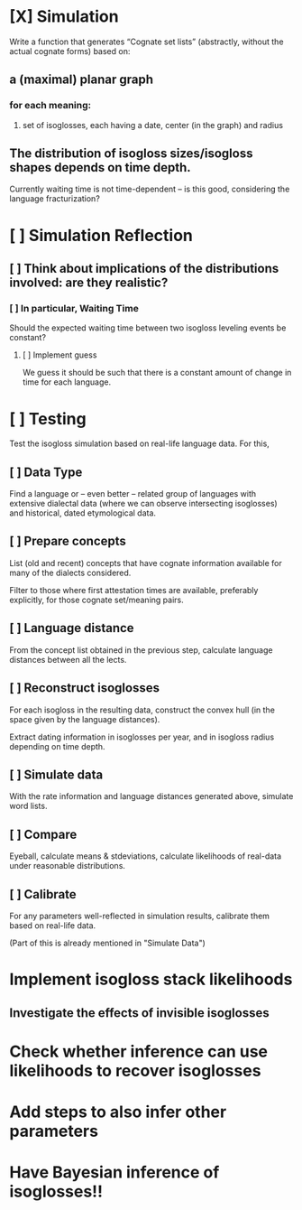 * [X] Simulation
Write a function that generates “Cognate set lists” (abstractly,
without the actual cognate forms) based on:

** a (maximal) planar graph
*** for each meaning:
**** set of isoglosses, each having a date, center (in the graph) and radius
** The distribution of isogloss sizes/isogloss shapes depends on time depth.
Currently waiting time is not time-dependent – is this good, considering the language fracturization?

* [ ] Simulation Reflection
** [ ] Think about implications of the distributions involved: are they realistic?
*** [ ] In particular, Waiting Time
Should the expected waiting time between two isogloss leveling events be constant?

**** [ ] Implement guess
We guess it should be such that there is a constant amount of change in time for each language.

* [ ] Testing
Test the isogloss simulation based on real-life language data. For this,
** [ ] Data Type
Find a language or – even better – related group of languages with
extensive dialectal data (where we can observe intersecting
isoglosses) and historical, dated etymological data.
** [ ] Prepare concepts
List (old and recent) concepts that have cognate
information available for many of the dialects considered.

Filter to those where first attestation times are available,
preferably explicitly, for those cognate set/meaning pairs.
** [ ] Language distance
From the concept list obtained in the previous step, calculate language distances between all the lects.
** [ ] Reconstruct isoglosses
For each isogloss in the resulting data, construct the convex hull (in
the space given by the language distances).

Extract dating information in isoglosses per year, and in isogloss
radius depending on time depth.
** [ ] Simulate data
With the rate information and language distances generated above,
simulate word lists.
** [ ] Compare
Eyeball, calculate means & stdeviations, calculate likelihoods of real-data under reasonable distributions.

** [ ] Calibrate
For any parameters well-reflected in simulation results, calibrate them based on real-life data.

(Part of this is already mentioned in "Simulate Data")
* Implement isogloss stack likelihoods
** Investigate the effects of invisible isoglosses
* Check whether inference can use likelihoods to recover isoglosses
* Add steps to also infer other parameters
* Have Bayesian inference of isoglosses!!
